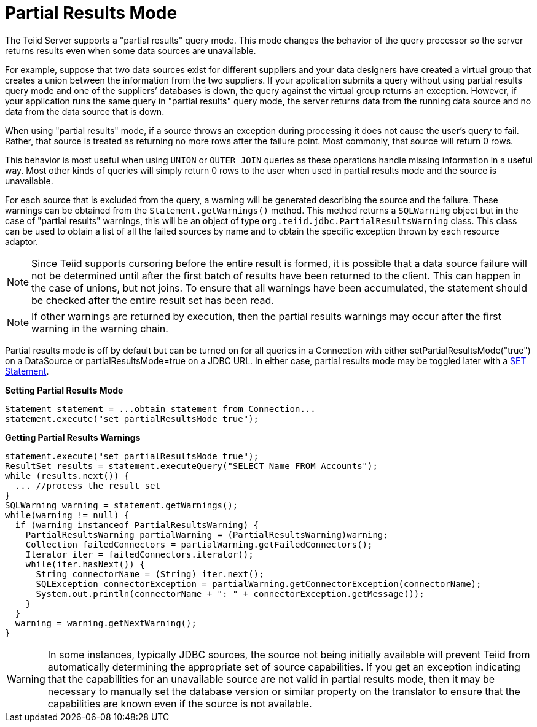 
= Partial Results Mode

The Teiid Server supports a "partial results" query mode. This mode changes the behavior of the query processor so the server returns results even when some data sources are unavailable.

For example, suppose that two data sources exist for different suppliers and your data designers have created a virtual group that creates a union between the information from the two suppliers. If your application submits a query without using partial results query mode and one of the suppliers’ databases is down, the query against the virtual group returns an exception. However, if your application runs the same query in "partial results" query mode, the server returns data from the running data source and no data from the data source that is down.

When using "partial results" mode, if a source throws an exception during processing it does not cause the user’s query to fail. Rather, that source is treated as returning no more rows after the failure point. Most commonly, that source will return 0 rows.

This behavior is most useful when using `UNION` or `OUTER JOIN` queries as these operations handle missing information in a useful way. Most other kinds of queries will simply return 0 rows to the user when used in partial results mode and the source is unavailable.

For each source that is excluded from the query, a warning will be generated describing the source and the failure. These warnings can be obtained from the `Statement.getWarnings()` method. This method returns a `SQLWarning` object but in the case of "partial results" warnings, this will be an object of type `org.teiid.jdbc.PartialResultsWarning` class. This class can be used to obtain a list of all the failed sources by name and to obtain the specific exception thrown by each resource adaptor.

NOTE: Since Teiid supports cursoring before the entire result is formed, it is possible that a data source failure will not be determined until after the first batch of results have been returned to the client. This can happen in the case of unions, but not joins. To ensure that all warnings have been accumulated, the statement should be checked after the entire result set has been read.

NOTE: If other warnings are returned by execution, then the partial results warnings may occur after the first warning in the warning chain. 

Partial results mode is off by default but can be turned on for all queries in a Connection with either setPartialResultsMode("true") on a DataSource or partialResultsMode=true on a JDBC URL. In either case, partial results mode may be toggled later with a link:SET_Statement.adoc[SET Statement].

[source,java]
.*Setting Partial Results Mode*
----
Statement statement = ...obtain statement from Connection... 
statement.execute("set partialResultsMode true");
----

[source,java]
.*Getting Partial Results Warnings*
----
statement.execute("set partialResultsMode true");
ResultSet results = statement.executeQuery("SELECT Name FROM Accounts");
while (results.next()) {
  ... //process the result set
} 
SQLWarning warning = statement.getWarnings();
while(warning != null) {
  if (warning instanceof PartialResultsWarning) { 
    PartialResultsWarning partialWarning = (PartialResultsWarning)warning; 
    Collection failedConnectors = partialWarning.getFailedConnectors(); 
    Iterator iter = failedConnectors.iterator(); 
    while(iter.hasNext()) { 
      String connectorName = (String) iter.next(); 
      SQLException connectorException = partialWarning.getConnectorException(connectorName); 
      System.out.println(connectorName + ": " + connectorException.getMessage());
    }
  }
  warning = warning.getNextWarning();
}
----

WARNING: In some instances, typically JDBC sources, the source not being initially available will prevent Teiid from automatically determining the appropriate set of source capabilities. If you get an exception indicating that the capabilities for an unavailable source are not valid in partial results mode, then it may be necessary to manually set the database version or similar property on the translator to ensure that the capabilities are known even if the source is not available.
